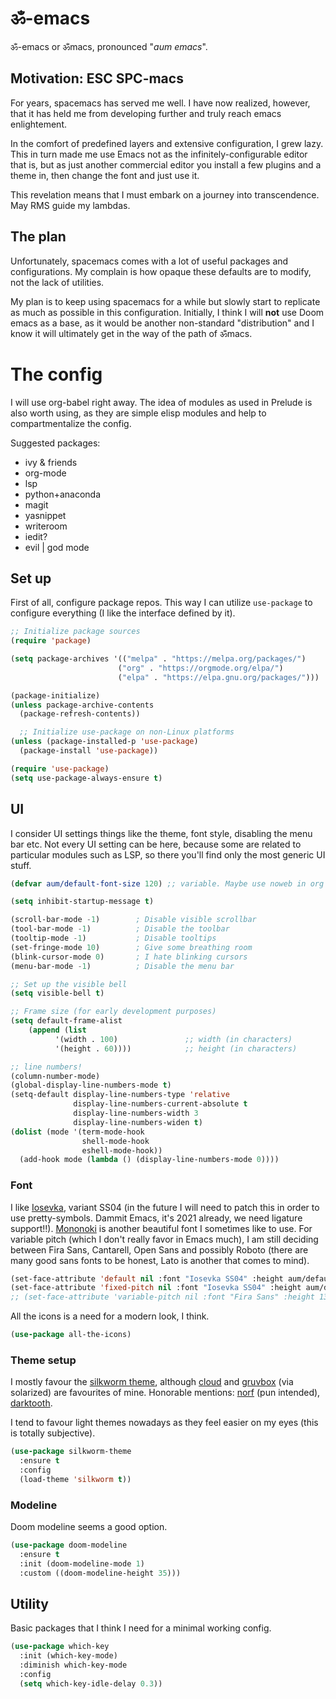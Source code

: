 #+PROPERTY: header-args:emacs-lisp :tangle ./init.el

* ॐ-emacs 
  
  ॐ-emacs or ॐmacs, pronounced "/aum emacs/".

** Motivation: ESC SPC-macs
  
   For years, spacemacs has served me well. I have now realized, however, that it
   has held me from developing further and truly reach emacs enlightement.

   In the comfort of predefined layers and extensive configuration, I grew lazy.
   This in turn made me use Emacs not as the infinitely-configurable editor that
   is, but as just another commercial editor you install a few plugins and a
   theme in, then change the font and just use it.

   This revelation means that I must embark on a journey into transcendence. May
   RMS guide my lambdas.

** The plan

   Unfortunately, spacemacs comes with a lot of useful packages and
   configurations. My complain is how opaque these defaults are to modify, not
   the lack of utilities.

   My plan is to keep using spacemacs for a while but slowly start to replicate
   as much as possible in this configuration. Initially, I think I will *not* use
   Doom emacs as a base, as it would be another non-standard "distribution" and I
   know it will ultimately get in the way of the path of ॐmacs.

* The config
  
  I will use org-babel right away. The idea of modules as used in Prelude is
  also worth using, as they are simple elisp modules and help to
  compartmentalize the config.
  
  Suggested packages:
    + ivy & friends
    + org-mode
    + lsp
    + python+anaconda
    + magit
    + yasnippet
    + writeroom
    + iedit?
    + evil | god mode

** Set up

   First of all, configure package repos. This way I can utilize =use-package=
   to configure everything (I like the interface defined by it).
   
   #+begin_src emacs-lisp
     ;; Initialize package sources
     (require 'package)

     (setq package-archives '(("melpa" . "https://melpa.org/packages/")
                             ("org" . "https://orgmode.org/elpa/")
                             ("elpa" . "https://elpa.gnu.org/packages/")))

     (package-initialize)
     (unless package-archive-contents
       (package-refresh-contents))

       ;; Initialize use-package on non-Linux platforms
     (unless (package-installed-p 'use-package)
       (package-install 'use-package))

     (require 'use-package)
     (setq use-package-always-ensure t)
   #+end_src

** UI
   
   I consider UI settings things like the theme, font style, disabling the menu
   bar etc. Not every UI setting can be here, because some are related to
   particular modules such as LSP, so there you'll find only the most generic UI stuff.
   
   #+begin_src emacs-lisp
     (defvar aum/default-font-size 120) ;; variable. Maybe use noweb in org or some other config file?

     (setq inhibit-startup-message t)

     (scroll-bar-mode -1)        ; Disable visible scrollbar
     (tool-bar-mode -1)          ; Disable the toolbar
     (tooltip-mode -1)           ; Disable tooltips
     (set-fringe-mode 10)        ; Give some breathing room
     (blink-cursor-mode 0)       ; I hate blinking cursors
     (menu-bar-mode -1)          ; Disable the menu bar

     ;; Set up the visible bell
     (setq visible-bell t)

     ;; Frame size (for early development purposes)
     (setq default-frame-alist
         (append (list
               '(width . 100)               ;; width (in characters)
               '(height . 60))))            ;; height (in characters)

     ;; line numbers!
     (column-number-mode)
     (global-display-line-numbers-mode t)
     (setq-default display-line-numbers-type 'relative
                   display-line-numbers-current-absolute t
                   display-line-numbers-width 3
                   display-line-numbers-widen t)
     (dolist (mode '(term-mode-hook
                     shell-mode-hook
                     eshell-mode-hook))
       (add-hook mode (lambda () (display-line-numbers-mode 0))))

   #+end_src

*** Font
    
    I like [[https://typeof.net/Iosevka/][Iosevka]], variant SS04 (in the future I will need to patch this in
    order to use pretty-symbols. Dammit Emacs, it's 2021 already, we need
    ligature support!!). [[https://madmalik.github.io/mononoki/][Mononoki]] is another beautiful font I sometimes like to
    use. For variable pitch (which I don't really favor in Emacs much), I am
    still deciding between Fira Sans, Cantarell, Open Sans and possibly Roboto
    (there are many good sans fonts to be honest, Lato is another that comes to
    mind).
    
    #+begin_src emacs-lisp
      (set-face-attribute 'default nil :font "Iosevka SS04" :height aum/default-font-size)
      (set-face-attribute 'fixed-pitch nil :font "Iosevka SS04" :height aum/default-font-size)
      ;; (set-face-attribute 'variable-pitch nil :font "Fira Sans" :height 130 :weight 'regular)
    #+end_src

    All the icons is a need for a modern look, I think.

    #+begin_src emacs-lisp
      (use-package all-the-icons)
    #+end_src

*** Theme setup 
    
    I mostly favour the [[https://github.com/mswift42/silkworm-theme][silkworm theme]], although [[https://github.com/vallyscode/cloud-theme][cloud]] and [[https://github.com/bbatsov/solarized-emacs][gruvbox]] (via
    solarized) are favourites of mine. Honorable mentions: [[https://github.com/arcticicestudio/nord-emacs][norf]] (pun intended),
    [[https://github.com/emacsfodder/emacs-theme-darktooth][darktooth]].
    
    I tend to favour light themes nowadays as they feel easier on my eyes (this
    is totally subjective).
    
    #+begin_src emacs-lisp
      (use-package silkworm-theme
        :ensure t
        :config
        (load-theme 'silkworm t))
    #+end_src

*** Modeline

    Doom modeline seems a good option.
    
    #+begin_src emacs-lisp
      (use-package doom-modeline
        :ensure t
        :init (doom-modeline-mode 1)
        :custom ((doom-modeline-height 35)))
    #+end_src

** Utility
   
   Basic packages that I think I need for a minimal working config.

   #+begin_src emacs-lisp
     (use-package which-key
       :init (which-key-mode)
       :diminish which-key-mode
       :config
       (setq which-key-idle-delay 0.3))
   #+end_src
